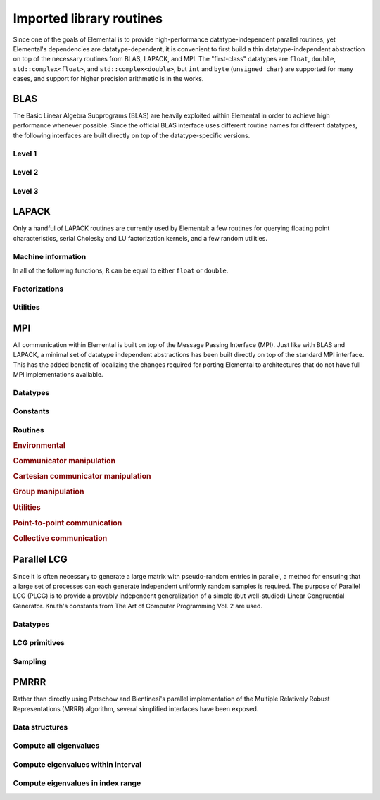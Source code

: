 Imported library routines
*************************
Since one of the goals of Elemental is to provide high-performance 
datatype-independent parallel routines, yet Elemental's dependencies are 
datatype-dependent, it is convenient to first build a thin datatype-independent
abstraction on top of the necessary routines from BLAS, LAPACK, and MPI. The 
"first-class" datatypes are ``float``, ``double``, ``std::complex<float>``, and 
``std::complex<double>``, but ``int`` and ``byte`` (``unsigned char``) are 
supported for many cases, and support for higher precision arithmetic is in the
works.

BLAS
====
The Basic Linear Algebra Subprograms (BLAS) are heavily exploited within 
Elemental in order to achieve high performance whenever possible. Since the 
official BLAS interface uses different routine names for different datatypes, 
the following interfaces are built directly on top of the datatype-specific 
versions.

Level 1
-------

.. cpp:function:: void blas::Axpy( int n, T alpha, const T* x, int incx, T* y, int incy )

   Performs :math:`y := \alpha x + y` for vectors :math:`x,y \in T^n` and 
   scalar :math:`\alpha \in T`. ``x`` and ``y`` must be stored such that 
   :math:`x_i` occurs at ``x[i*incx]`` (and likewise for ``y``).

.. cpp:function:: T blas::Dot( int n, const T* x, int incx, T* y, int incy )

   Returns :math:`\alpha := x^H y`, where ``x`` and ``y`` are stored in the 
   same manner as in ``blas::Axpy``.

.. cpp:function:: T blas::Dotc( int n, const T* x, int incx, T* y, int incy )

   Equivalent to ``blas::Dot``, but this name is kept for historical purposes
   (the BLAS provide ``?dotc`` and ``?dotu`` for complex datatypes).

.. cpp:function:: T blas::Dotu( int n, const T* x, int incx, T* y, int incy )

   Similar to ``blas::Dot``, but this routine instead returns 
   :math:`\alpha := x^T y` (``x`` is not conjugated).

.. cpp:function:: RealBase<T>::type blas::Nrm2( int n, const T* x, int incx )

   Return the Euclidean two-norm of the vector ``x``, where
   :math:`||x||_2 = \sqrt{\sum_{i=0}^{n-1} |x_i|^2}`. Note that if ``T`` 
   represents a complex field, then the return type is the underlying real field
   (e.g., ``T=std::complex<double>`` results in a return type of ``double``), 
   otherwise ``T`` equals the return type.

.. cpp:function:: void blas::Scal( int n, T alpha, T* x, int incx )

   Performs :math:`x := \alpha x`, where :math:`x \in T^n` is stored in the 
   manner described in ``blas::Axpy``, and :math:`\alpha \in T`.

Level 2
-------

.. cpp:function:: void blas::Gemv( char trans, int m, int n, T alpha, const T* A, int lda, const T* x, int incx, T beta, T* y, int incy )

   Updates :math:`y := \alpha \mbox{op}(A) x + \beta y`, where 
   :math:`A \in T^{m \times n}` and 
   :math:`\mbox{op}(A) \in \left\{A,A^T,A^H\right\}` is chosen by choosing 
   ``trans`` from :math:`\{N,T,C\}`, respectively. Note that ``x`` is stored
   in the manner repeatedly described in the Level 1 routines, e.g., 
   ``blas::Axpy``, but ``A`` is stored such that :math:`A(i,j)` is located
   at ``A[i+j*lda]``.

.. cpp:function:: void blas::Ger( int m, int n, T alpha, const T* x, int incx, const T* y, int incy, T* A, int lda )

   Updates :math:`A := \alpha x y^H + A`, where :math:`A \in T^{m \times n}` and
   ``x``, ``y``, and ``A`` are stored in the manner described in ``blas::Gemv``.

.. cpp:function:: void blas::Gerc( int m, int n, T alpha, const T* x, int incx, const T* y, int incy, T* A, int lda )

   Equivalent to ``blas::Ger``, but the name is provided for historical 
   reasons (the BLAS provides ``?gerc`` and ``?geru`` for complex datatypes).

.. cpp:function:: void blas::Geru( int m, int n, T alpha, const T* x, int incx, const T* y, int incy, T* A, int lda )

   Same as ``blas::Ger``, but instead perform :math:`A := \alpha x y^T + A` 
   (``y`` is not conjugated).

.. cpp:function:: void blas::Hemv( char uplo, int m, T alpha, const T* A, int lda, const T* x, int incx, T beta, T* y, int incy )

   Performs :math:`y := \alpha A x + \beta y`, where 
   :math:`A \in T^{m \times n}` is assumed to be Hermitian with the data stored
   in either the lower or upper triangle of ``A`` (depending upon whether 
   ``uplo`` is equal to 'L' or 'U', respectively).

.. cpp:function:: void blas::Her( char uplo, int m, T alpha, const T* x, int incx, T* A, int lda )

   Performs :math:`A := \alpha x x^H + A`, where :math:`A \in T^{m \times m}` 
   is assumed to be Hermitian, with the data stored in the triangle specified
   by ``uplo`` (depending upon whether ``uplo`` is equal to 'L' or 'U', 
   respectively).

.. cpp:function:: void blas::Her2( char uplo, int m, T alpha, const T* x, int incx, const T* y, int incy, T* A, int lda )

   Performs :math:`A := \alpha ( x y^H + y x^H ) + A`, where
   :math:`A \in T^{m \times m}` is assumed to be Hermitian, with the data 
   stored in the triangle specified by ``uplo`` (depending upon whether ``uplo``
   is equal to 'L' or 'U', respectively).

.. cpp:function:: void blas::Symv( char uplo, int m, T alpha, const T* A, int lda, const T* x, int incx, T beta, T* y, int incy )

   The same as ``blas::Hemv``, but :math:`A \in T^{m \times m}` is instead 
   assumed to be *symmetric*, and the update is 
   :math:`y := \alpha A x + \beta y`.

.. cpp:function:: void blas::Syr( char uplo, int m, T alpha, const T* x, int incx, T* A, int lda )

   The same as ``blas::Her``, but :math:`A \in T^{m \times m}` is instead 
   assumed to be *symmetric*, and the update is :math:`A := \alpha x x^T + A`.

.. cpp:function:: void blas::Syr2( char uplo, int m, T alpha, const T* x, int incx, const T* y, int incy, T* A, int lda )

   The same as ``blas::Her2``, but :math:`A \in T^{m \times m}` is instead
   assumed to be *symmetric*, and the update is 
   :math:`A := \alpha ( x y^T + y x^T ) + A`.

.. cpp:function:: void blas::Trmv( char uplo, char trans, char diag, int m, const T* A, int lda, T* x, int incx )

   Perform the update :math:`x := \alpha \mbox{op}(A) x`, 
   where :math:`A \in T^{m \times m}` is assumed to be either lower or upper
   triangular (depending on whether ``uplo`` is 'L' or 'U'), unit diagonal if 
   ``diag`` equals 'U', and :math:`\mbox{op}(A) \in \left\{A,A^T,A^H\right\}` 
   is determined by ``trans`` being chosen as 'N', 'T', or 'C', respectively.

.. cpp:function:: void blas::Trsv( char uplo, char trans, char diag, int m, const T* A, int lda, T* x, int incx )

   Perform the update :math:`x := \alpha \mbox{op}(A)^{-1} x`, 
   where :math:`A \in T^{m \times m}` is assumed to be either lower or upper
   triangular (depending on whether ``uplo`` is 'L' or 'U'), unit diagonal if 
   ``diag`` equals 'U', and :math:`\mbox{op}(A) \in \left\{A,A^T,A^H\right\}` 
   is determined by ``trans`` being chosen as 'N', 'T', or 'C', respectively.

Level 3
-------

..  cpp:function:: void blas::Gemm( char transA, char transB, int m, int n, int k, T alpha, const T* A, int lda, const T* B, int ldb, T beta, T* C, int ldc )

    Perform the update 
    :math:`C := \alpha \mbox{op}_A(A) \mbox{op}_B(B) + \beta C`, 
    where :math:`\mbox{op}_A` and :math:`\mbox{op}_B` are each determined 
    (according to ``transA`` and ``transB``) in the manner described for 
    ``blas::Trmv``; it is required that :math:`C \in T^{m \times n}` and that
    the inner dimension of :math:`\mbox{op}_A(A) \mbox{op}_B(B)` is ``k``.

.. cpp:function:: void blas::Hemm( char side, char uplo, int m, int n, T alpha, const T* A, int lda, const T* B, int ldb, T beta, T* C, int ldc )

    Perform either :math:`C := \alpha A B + \beta C` or 
    :math:`C := \alpha B A + \beta C` 
    (depending upon whether ``side`` is respectively 'L' or 'R') where 
    :math:`A` is assumed to be Hermitian with its data stored in either the
    lower or upper triangle (depending upon whether ``uplo`` is set to 'L' or 
    'U', respectively) and :math:`C \in T^{m \times n}`.

.. cpp:function:: void blas::Her2k( char uplo, char trans, int n, int k, T alpha, const T* A, int lda, const T* B, int ldb, T beta, T* C, int ldc )

   Perform either :math:`C := \alpha ( A B^H + B A^H ) \beta C` or 
   :math:`C := \alpha ( A^H B + B^H A ) \beta C` (depending upon whether 
   ``trans`` is respectively 'N' or 'C'), where :math:`C \in T^{n \times n}` 
   is assumed to be Hermitian, with the data stored in the triangle specified 
   by ``uplo`` (see ``blas::Hemv``) and the inner dimension of :math:`A B^H` or 
   :math:`A^H B` is equal to ``k``.

.. cpp:function:: void blas::Herk( char uplo, char trans, int n, int k, T alpha, const T* A, int lda, T beta, T* C, int ldc )

   Perform either :math:`C := \alpha A A^H + \beta C` or 
   :math:`C := \alpha A^H A + \beta C` (depending upon whether ``trans`` is 
   respectively 'N' or 'C'), where :math:`C \in T^{n \times n}` is assumed to
   be Hermitian with the data stored in the triangle specified by ``uplo``
   (see ``blas::Hemv``) and the inner dimension of :math:`A A^H` or 
   :math:`A^H A` equal to ``k``.

.. cpp:function:: void blas::Hetrmm( char uplo, int n, T* A, int lda )

   Form either :math:`A := L^H L` or :math:`A := U U^H`, depending upon the 
   choice of ``uplo``: if ``uplo`` equals 'L', then :math:`L \in T^{n \times n}`
   is equal to the lower triangle of ``A``, otherwise :math:`U` is read from 
   the upper triangle of ``A``. In both cases, the relevant triangle of ``A`` 
   is overwritten in order to store the Hermitian product.

.. cpp:function:: void blas::Symm( char side, char uplo, int m, int n, T alpha, const T* A, int lda, const T* B, int ldb, T beta, T* C, int ldc )

    Perform either :math:`C := \alpha A B + \beta C` or
    :math:`C := \alpha B A + \beta C`
    (depending upon whether ``side`` is respectively 'L' or 'R') where
    :math:`A` is assumed to be symmetric with its data stored in either the
    lower or upper triangle (depending upon whether ``uplo`` is set to 'L' or
    'U', respectively) and :math:`C \in T^{m \times n}`.

.. cpp:function:: void blas::Syr2k( char uplo, char trans, int n, int k, T alpha, const T* A, int lda, const T* B, int ldb, T beta, T* C, int ldc )

   Perform either :math:`C := \alpha ( A B^T + B A^T ) \beta C` or
   :math:`C := \alpha ( A^T B + B^T A ) \beta C` (depending upon whether
   ``trans`` is respectively 'N' or 'T'), where :math:`C \in T^{n \times n}`
   is assumed to be symmetric, with the data stored in the triangle specified
   by ``uplo`` (see ``blas::Symv``) and the inner dimension of :math:`A B^T` or
   :math:`A^T B` is equal to ``k``.

.. cpp:function:: void blas::Syrk( char uplo, char trans, int n, int k, T alpha, const T* A, int lda, T beta, T* C, int ldc )

   Perform either :math:`C := \alpha A A^T + \beta C` or
   :math:`C := \alpha A^T A + \beta C` (depending upon whether ``trans`` is
   respectively 'N' or 'T'), where :math:`C \in T^{n \times n}` is assumed to
   be symmetric with the data stored in the triangle specified by ``uplo``
   (see ``blas::Symv``) and the inner dimension of :math:`A A^T` or
   :math:`A^T A` equal to ``k``.

.. cpp:function:: void blas::Trmm( char side, char uplo, char trans, char unit, int m, int n, T alpha, const T* A, int lda, T* B, int ldb )

   Performs :math:`C := \alpha \mbox{op}(A) B` or 
   :math:`C := \alpha B \mbox{op}(A)`, depending upon whether ``side`` was 
   chosen as 'L' or 'R', respectively. Whether :math:`A` is treated as lower 
   or upper triangular is determined by whether ``uplo`` is 'L' or 'U' (setting
   ``unit`` equal to 'U' treats :math:`A` as unit diagonal, otherwise it should
   be set to 'N'). :math:`\mbox{op}` is determined in the same manner as in 
   ``blas::Trmv``.

.. cpp:function:: void blas::Trsm( char side, char uplo, char trans, char unit, int m, int n, T alpha, const T* A, int lda, T* B, int ldb )

   Performs :math:`C := \alpha \mbox{op}(A)^{-1} B` or 
   :math:`C := \alpha B \mbox{op}(A)^{-1}`, depending upon whether ``side`` was 
   chosen as 'L' or 'R', respectively. Whether :math:`A` is treated as lower 
   or upper triangular is determined by whether ``uplo`` is 'L' or 'U' (setting
   ``unit`` equal to 'U' treats :math:`A` as unit diagonal, otherwise it should
   be set to 'N'). :math:`\mbox{op}` is determined in the same manner as in 
   ``blas::Trmv``.


LAPACK
======
Only a handful of LAPACK routines are currently used by Elemental: a few
routines for querying floating point characteristics, serial Cholesky and LU 
factorization kernels, and a few random utilities.

Machine information
-------------------

In all of the following functions, ``R`` can be equal to either ``float`` or
``double``.

.. cpp:function:: R lapack::MachineEpsilon<R>()

   Return the relative machine precision.

.. cpp:function:: R lapack::MachineSafeMin<R>()

   Return the minimum number which can be inverted without underflow.

.. cpp:function:: R lapack::MachinePrecision<R>()

   Return the relative machine precision multiplied by the base.

.. cpp:function:: R lapack::MachineUnderflowExponent<R>()

   Return the minimum exponent before (gradual) underflow occurs.

.. cpp:function:: R lapack::MachineUnderflowThreshold<R>()

   Return the underflow threshold: ``(base)^((underflow exponent)-1)``.

.. cpp:function:: R lapack::MachineOverflowExponent<R>()

   Return the largest exponent before overflow.
    
.. cpp:function:: R lapack::MachineOverflowThreshold<R>()

   Return the overflow threshold: 
   ``(1-rel. prec.)) * (base)^(overflow exponent)``.

Factorizations
--------------

.. cpp:function:: void lapack::Cholesky( char uplo, int n, const F* A, int lda )

   Perform a Cholesky factorization on :math:`A \in F^{n \times n}`, where 
   :math:`A(i,j)` can be accessed at ``A[i+j*lda]`` and :math:`A` is implicitly
   Hermitian, with the data stored in the lower triangle if ``uplo`` equals 
   'L', or in the upper triangle if ``uplo`` equals 'U'.

.. cpp:function:: void lapack::LU( int m, int n, F* A, int lda, int* p )

   Perform an LU factorization with partial pivoting on 
   :math:`A \in F^{m \times n}`, where :math:`A(i,j)` can be accessed at 
   ``A[i+j*lda]``. On exit, the pivots are stored in the vector ``p``, which 
   should be at least as large as ``min(m,n)``.

Utilities
---------

.. cpp:function:: void lapack::Hegst( int itype, char uplo, int n, F* A, int lda, const F* B, int ldb )

   Reduce a generalized Hermitian-definite eigenvalue problem to Hermitian 
   standard form. **TODO:** Explain in more detail.

.. cpp:function:: R lapack::SafeNorm( R alpha, R beta )

   Return :math:`\sqrt{\alpha^2+\beta^2}` in a manner which avoids 
   under/overflow. ``R`` can be equal to either ``float`` or ``double``.

.. cpp:function:: R lapack::SafeNorm( R alpha, R beta, R gamma )

   Return :math:`\sqrt{\alpha^2+\beta^2+\gamma^2}` in a manner which avoids
   under/overflow. ``R`` can be equal to either ``float`` or ``double``.

.. cpp:function:: void lapack::TriangularInverse( char uplo, char diag, int n, const F* A, int lda )

   Overwrite either the lower or upper triangle of :math:`A \in F^{n \times n}`
   with its inverse. Which triangle is accessed is determined by ``uplo`` ('L' for lower or 'U' for upper), and setting ``diag`` equal to 'U' results in the 
   triangular matrix being treated as unit diagonal (set ``diag`` to 'N' 
   otherwise).

MPI
===
All communication within Elemental is built on top of the Message Passing 
Interface (MPI). Just like with BLAS and LAPACK, a minimal set of datatype 
independent abstractions has been built directly on top of the standard 
MPI interface. This has the added benefit of localizing the changes required
for porting Elemental to architectures that do not have full MPI 
implementations available.

Datatypes
---------

.. cpp:type:: mpi::Comm

   Equivalent to ``MPI_Comm``.

.. cpp:type:: mpi::Datatype

   Equivalent to ``MPI_Datatype``.

.. cpp:type:: mpi::ErrorHandler

   Equivalent to ``MPI_Errhandler``.

.. cpp:type:: mpi::Group

   Equivalent to ``MPI_Group``.

.. cpp:type:: mpi::Op

   Equivalent to ``MPI_Op``.

.. cpp:type:: mpi::Request

   Equivalent to ``MPI_Request``.

.. cpp:type:: mpi::Status

   Equivalent to ``MPI_Status``.

.. cpp:type:: mpi::UserFunction

   Equivalent to ``MPI_User_function``.

Constants
---------

.. cpp:member:: const int mpi::ANY_SOURCE

   Equivalent to ``MPI_ANY_SOURCE``.

.. cpp:member:: const int mpi::ANY_TAG

   Equivalent to ``MPI_ANY_TAG``.

.. cpp:member:: const int mpi::THREAD_SINGLE

   Equivalent to ``MPI_THREAD_SINGLE``.

.. cpp:member:: const int mpi::THREAD_FUNNELED

   Equivalent to ``MPI_THREAD_FUNNELED``.

.. cpp:member:: const int mpi::THREAD_SERIALIZED

   Equivalent to ``MPI_THREAD_SERIALIZED``.

.. cpp:member:: const int mpi::THREAD_MULTIPLE

   Equivalent to ``MPI_THREAD_MULTIPLE``.

.. cpp:member:: const int mpi::UNDEFINED

   Equivalent to ``MPI_UNDEFINED``.

.. cpp:member:: const mpi::Comm mpi::COMM_WORLD

   Equivalent to ``MPI_COMM_WORLD``.

.. cpp:member:: const mpi::ErrorHandler mpi::ERRORS_RETURN
   
   Equivalent to ``MPI_ERRORS_RETURN``.

.. cpp:member:: const mpi::ErrorHandler mpi::ERRORS_ARE_FATAL

   Equivalent to ``MPI_ERRORS_ARE_FATAL``.

.. cpp:member:: const mpi::Group mpi::GROUP_EMPTY

   Equivalent to ``MPI_GROUP_EMPTY``.

.. cpp:member:: const mpi::Request mpi::REQUEST_NULL

   Equivalent to ``MPI_REQUEST_NULL``.

.. cpp:member:: const mpi::Op mpi::MAX

   Equivalent to ``MPI_MAX``.

.. cpp:member:: const mpi::Op mpi::SUM

   Equivalent to ``MPI_SUM``.

.. cpp:member:: const int mpi::MIN_COLL_MSG

   The minimum message size for collective communication, e.g., the minimum
   number of elements contributed by each process in an ``MPI_Allgather``. 
   By default, it is hardcoded to ``1`` in order to avoid problems with 
   MPI implementations that do not support the ``0`` corner case.

Routines
--------

.. rubric:: Environmental

.. cpp:function:: void mpi::Initialize( int& argc, char**& argv )

   Equivalent of ``MPI_Init`` 
   (but notice the difference in the calling convention).

   .. code-block:: cpp

      #include "elemental.hpp"
      using namespace elemental;

      int main( int argc, char* argv[] )
      {
          mpi::Initialize( argc, argv );
          ...
          mpi::Finalize();
          return 0;
      }

.. cpp:function:: int mpi::InitializeThread( int& argc, char**& argv, int required )

   The threaded equivalent of ``mpi::Initialize``; the return integer indicates
   the level of achieved threading support, e.g., ``mpi::THREAD_MULTIPLE``.

.. cpp:function:: void mpi::Finalize()

   Shut down the MPI environment, freeing all of the allocated resources.

.. cpp:function:: bool mpi::Initialized()

   Return whether or not MPI has been initialized.

.. cpp:function:: bool mpi::Finalized()

   Return whether or not MPI has been finalized.

.. cpp:function:: double mpi::Time()

   Return the current wall-time in seconds.

.. cpp:function:: void mpi::OpCreate( mpi::UserFunction* func, bool commutes, Op& op )

   Create a custom operation for use in reduction routines, e.g., 
   ``mpi::Reduce``, ``mpi::AllReduce``, and ``mpi::ReduceScatter``, where
   ``mpi::UserFunction`` could be defined as

   .. code-block:: cpp

      namespace mpi {
      typedef void (UserFunction) ( void* a, void* b, int* length, mpi::Datatype* datatype );
      }

   The ``commutes`` parameter is also important, as it specifies whether or not
   the operation ``b[i] = a[i] op b[i], for i=0,...,length-1``, can be 
   performed in an arbitrary order (for example, using a minimum spanning tree).

.. cpp:function:: void mpi::OpFree( mpi::Op& op )

   Free the specified MPI reduction operator.

.. rubric:: Communicator manipulation

.. cpp:function:: int mpi::CommRank( mpi::Comm comm )

   Return our rank in the specified communicator.

.. cpp:function:: int mpi::CommSize( mpi::Comm comm )

   Return the number of processes in the specified communicator.

.. cpp:function:: void mpi::CommCreate( mpi::Comm parentComm, mpi::Group subsetGroup, mpi::Comm& subsetComm )

   Create a communicator (``subsetComm``) which is a subset of ``parentComm`` 
   consisting of the processes specified by ``subsetGroup``.

.. cpp:function:: void mpi::CommDup( mpi::Comm original, mpi::Comm& duplicate )

   Create a copy of a communicator.

.. cpp:function:: void mpi::CommSplit( mpi::Comm comm, int color, int key, mpi::Comm& newComm )

   Split the communicator ``comm`` into different subcommunicators, where each 
   process specifies the ``color`` (unique integer) of the subcommunicator it 
   will reside in, as well as its ``key`` (rank) for the new subcommunicator.

.. cpp:function:: void mpi::CommFree( mpi::Comm& comm )

   Free the specified communicator.

.. cpp:function:: bool mpi::CongruentComms( mpi::Comm comm1, mpi::Comm comm2 )

   Return whether or not the two communicators consist of the same set of 
   processes (in the same order).

.. cpp:function:: void mpi::ErrorHandlerSet( mpi::Comm comm, mpi::ErrorHandler errorHandler )

   Modify the specified communicator to use the specified error-handling 
   approach.

.. rubric:: Cartesian communicator manipulation

.. cpp:function:: void mpi::CartCreate( mpi::Comm comm, int numDims, const int* dimensions, const int* periods, bool reorder, mpi::Comm& cartComm )

   Create a Cartesian communicator (``cartComm``) from the specified 
   communicator (``comm``), given the number of dimensions (``numDims``), 
   the sizes of each dimension (``dimensions``), whether or not each 
   dimension is periodic (``periods``), and whether or not the ordering of the 
   processes may be changed (``reorder``).

.. cpp:function:: void mpi::CartSub( mpi::Comm comm, const int* remainingDims, mpi::Comm& subComm )

   Create this process's subcommunicator of ``comm`` that results from only 
   keeping the specified dimensions (``0`` for ignoring and ``1`` for keeping).

.. rubric:: Group manipulation

.. cpp:function:: int mpi::GroupRank( mpi::Group group )

   Return our rank in the specified group.

.. cpp:function:: int mpi::GroupSize( mpi::Group group )

   Return the number of processes in the specified group.

.. cpp:function:: void mpi::CommGroup( mpi::Comm comm, mpi::Group& group )

   Extract the underlying group from the specified communicator.

.. cpp:function:: void mpi::GroupIncl( mpi::Group group, int n, const int* ranks, mpi::Group& subGroup )

   Create a subgroup of ``group`` that consists of the ``n`` processes whose 
   ranks are specified in the ``ranks`` array.

.. cpp:function:: void mpi::GroupDifference( mpi::Group parent, mpi::Group subset, mpi::Group& complement )

   Form a group (``complement``) out of the set of processes which are in 
   the ``parent`` communicator, but not in the ``subset`` communicator.

.. cpp:function:: void mpi::GroupFree( mpI::Group& group )

   Free the specified group.

.. cpp:function:: void mpi::GroupTranslateRanks( mpi::Group origGroup, int size, const int* origRanks, mpi::Group newGroup, int* newRanks )

   Return the ranks within ``newGroup`` of the ``size`` processes specified 
   by their ranks in the ``origGroup`` communicator using the ``origRanks`` 
   array. The result will be in the ``newRanks`` array, which must have been 
   preallocated to a length at least as large as ``size``.

.. rubric:: Utilities

.. cpp:function:: void mpi::Barrier( mpi::Comm comm )

   Pause until all processes within the ``comm`` communicator have called this
   routine.

.. cpp:function:: void mpi::Wait( mpi::Request& request )

   Pause until the specified request has completed.

.. cpp:function:: bool mpi::Test( mpi::Request& request )

   Return whether or not the specified request has completed.

.. cpp:function:: bool mpi::IProbe( int source, int tag, mpi::Comm comm, mpi::Status& status )

   Return whether or not there is a message ready which

   * is from the process with rank ``source`` in the communicator ``comm``
     (note that ``mpi::ANY_SOURCE`` is allowed)
   * had the integer tag ``tag``

   If ``true`` was returned, then ``status`` will have been filled with the 
   relevant information, e.g., the source's rank.

.. cpp:function:: int mpi::GetCount<T>( mpi::Status& status )

   Return the number of entries of the specified datatype which are ready to 
   be received.

.. rubric:: Point-to-point communication

.. cpp:function:: void mpi::Send( const T* buf, int count, int to, int tag, mpi::Comm comm )

   Send ``count`` entries of type ``T`` to the process with rank ``to`` in the 
   communicator ``comm``, and tag the message with the integer ``tag``.

.. cpp:function:: void mpi::ISend( const T* buf, int count, int to, int tag, mpi::Comm comm, mpi::Request& request )

   Same as ``mpi::Send``, but the call is non-blocking.

.. cpp:function:: void mpi::ISSend( const T* buf, int count, int to, int tag, mpi::Comm comm, mpi::Request& request )

   Same as ``mpi::ISend``, but the call is in synchronous mode.

.. cpp:function:: void mpi::Recv( T* buf, int count, int from, int tag, mpi::Comm comm )

   Receive ``count`` entries of type ``T`` from the process with rank ``from`` 
   in the communicator ``comm``, where the message must have been tagged with 
   the integer ``tag``.

.. cpp:function:: void mpi::IRecv( T* buf, int count, int from, int tag, mpi::Comm comm, mpi::Request& request )

   Same as ``mpi::Recv``, but the call is non-blocking.

.. cpp:function:: void mpi::SendRecv( const T* sendBuf, int sendCount, int to, int sendTag, T* recvBuf, int recvCount, int from, int recvTag, mpi::Comm comm )

   Send ``sendCount`` entries of type ``T`` to process ``to``, and 
   simultaneously receive ``recvCount`` entries of type ``T`` from process 
   ``from``.

.. rubric:: Collective communication

.. cpp:function:: void mpi::Broadcast( T* buf, int count, int root, mpi::Comm comm )

   The contents of ``buf`` (``count`` entries of type ``T``) on process ``root``
   are duplicated in the local buffers of every process in the communicator.

.. cpp:function:: void mpi::Gather( const T* sendBuf, int sendCount, T* recvBuf, int recvCount, int root, mpi::Comm comm )

   Each process sends an independent amount of data (i.e., ``sendCount`` 
   entries of type ``T``) to the process with rank ``root``; the ``root`` 
   process must specify the maximum number of entries sent from each process, 
   ``recvCount``, so that the data received from process ``i`` lies within the 
   ``[i*recvCount,(i+1)*recvCount)`` range of the receive buffer.

.. cpp:function:: void mpi::AllGather( const T* sendBuf, int sendCount, T* recvBuf, int recvCount, mpi::Comm comm )

   Same as ``mpi::Gather``, but every process receives the result.

.. cpp:function:: void mpi::Scatter( const T* sendBuf, int sendCount, T* recvBuf, int recvCount, int root, mpi::Comm comm )

   The same as ``mpi::Gather``, but in reverse: the root process starts with 
   an array of data and sends the ``[i*sendCount,(i+1)*sendCount)`` entries 
   to process ``i``. 

.. cpp:function:: void mpi::AllToAll( const T* sendBuf, int sendCount, T* recvBuf, int recvCount, mpi::Comm comm )

   This can be thought of as every process simultaneously scattering data: after
   completion, the ``[i*recvCount,(i+1)*recvCount)`` portion of the receive 
   buffer on process ``j`` will contain the ``[j*sendCount,(j+1)*sendCount)`` 
   portion of the send buffer on process ``i``, where ``sendCount`` refers to 
   the value specified on process ``i``, and ``recvCount`` refers to the value
   specified on process ``j``.

.. cpp:function:: void mpi::AllToAll( const T* sendBuf, const int* sendCounts, const int* sendDispls, T* recvBuf, const int* recvCounts, const int* recvDispls, mpi::Comm comm )

   Same as previous ``mpi::AllToAll``, but the amount of data sent to and 
   received from each process is allowed to vary; after completion, the 
   ``[recvDispls[i],recvDispls[i]+recvCounts[i])`` portion of the receive buffer
   on process ``j`` will contain the 
   ``[sendDispls[j],sendDispls[j]+sendCounts[j])`` portion of the send buffer
   on process ``i``.

.. cpp:function:: void mpi::Reduce( const T* sendBuf, T* recvBuf, int count, mpi::Op op, int root, mpi::Comm comm )

   The ``root`` process receives the result of performing 

   :math:`S_{p-1} + (S_{n-2} + \cdots (S_2 + (S_1 + S_0)) \cdots )`,
   where :math:`S_i` represents the send buffer of process ``i``, and :math:`+`
   represents the operation specified by ``op``.

.. cpp:function:: void mpi::AllReduce( const T* sendBuf, T* recvBuf, int count, mpi::Op op, mpi::Comm comm )

   Same as ``mpi::Reduce``, but every process receives the result.

.. cpp:function:: void mpi::ReduceScatter( const T* sendBuf, T* recvBuf, const int* recvCounts, mpi::Op op, mpi::Comm comm )

   Same as ``mpi::AllReduce``, but process ``0`` only receives the 
   ``[0,recvCounts[0])`` portion of the result, process ``1`` only receives the 
   ``[recvCounts[0],recvCounts[0]+recvCounts[1])`` portion of the result, 
   etc.

Parallel LCG
============
Since it is often necessary to generate a large matrix with pseudo-random 
entries in parallel, a method for ensuring that a large set of processes can 
each generate independent uniformly random samples is required. The purpose of
Parallel LCG (PLCG) is to provide a provably independent generalization of a
simple (but well-studied) Linear Congruential Generator. Knuth's constants from
The Art of Computer Programming Vol. 2 are used.

Datatypes
---------

.. cpp:type:: plcg::UInt32

   Since the vast majority of modern systems make use of ``unsigned`` for
   storing 32-bit unsigned integers, we simply hardcode the type. If your 
   system does not follow this convention, then this typedef will need to be
   changed!

.. cpp:type:: struct plcg::UInt64

   A custom 64-bit unsigned integer which is simply the concatenation of two 
   32-bit unsigned integers (``UInt32``).

.. cpp:type:: struct plcg::ExpandedUInt64

   A custom 64-bit unsigned integer which is stores each of the four 16-bit
   pieces within the first 16 bits of a 32-bit unsigned integer. This is done
   so that two such expanded 16-bit numbers can be multiplied without any 
   chance of overflow.

LCG primitives
--------------

.. cpp:function:: plcg::UInt32 plcg::Lower16Bits( plcg::UInt32 a )

   Return the lower 16 bits of ``a`` in the lower 16 bits of the returned 
   32-bit unsigned integer.

.. cpp:function:: plcg::UInt32 plcg::Upper16Bits( plcg::UInt32 a )

   Return the upper 16 bits of ``a`` in the lower 16 bits of the returned
   32-bit unsigned integer.

.. cpp:function:: plcg::ExpandedUInt64 plcg::Expand( plcg::UInt32 a )

   Expand a 32-bit unsigned integer into a 64-bit expanded representation.

.. cpp:function:: plcg::ExpandedUInt64 plcg::Expand( plcg::UInt64 a )

   Expand a 64-bit unsigned integer into a 64-bit expanded representation.

.. cpp:function:: plcg::UInt64 plcg::Deflate( plcg::ExpandedUInt64 a )

   Deflate an expanded 64-bit unsigned integer into the standard 64-bit form.

.. cpp:function:: void plcg::CarryUpper16Bits( plcg::ExpandedUInt64& a )

   Carry the results stored in the upper 16-bits of each of the four pieces 
   into the next lower 16 bits.

.. cpp:function:: plcg::ExpandedUInt64 plcg::AddWith64BitMod( plcg::ExpandedUInt64 a, plcg::ExpandedUInt64 b )

   Return :math:`a+b \mod 2^{64}`.

.. cpp:function:: plcg::ExpandedUInt64 plcg::MultiplyWith64BitMod( plcg::ExpandedUInt64 a, plcg::ExpandedUInt64 b )

   Return :math:`ab \mod 2^{64}`.

.. cpp:function:: plcg::ExpandedUInt64 plcg::IntegerPowerWith64BitMod( plcg::ExpandedUInt64 x, plcg::ExpandedUInt64 n )

   Return :math:`x^n \mod 2^{64}`.

.. cpp:function:: void plcg::Halve( plcg::ExpandedUInt64& a )

   :math:`a := a/2`.

.. cpp:function:: void plcg::SeedSerialLcg( plcg::UInt64 globalSeed )

   Set the initial state of the serial Linear Congruential Generator.

.. cpp:function:: void plcg::SeedParallelLcg( plcg::UInt32 rank, plcg::UInt32 commSize, plcg::UInt64 globalSeed )

   Have our process seed a separate LCG meant for parallel computation, where 
   the calling process has the given rank within a communicator of the 
   specified size.

.. cpp:function:: plcg::UInt64 plcg::SerialLcg()

   Return the current state of the serial LCG, and then advance to the next one.

.. cpp:function:: plcg::UInt64 plcg::ParallelLcg()

   Return the current state of our process's portion of the parallel LCG, 
   and then advance to our next local state.

.. cpp:function:: void plcg::ManualLcg( plcg::ExpandedUInt64 a, plcg::ExpandedUInt64 c, plcg::ExpandedUInt64& X )

   :math:`X := a X + c \mod 2^{64}`.

Sampling
--------

.. cpp:function:: R plcg::SerialUniform()

   Return a uniform sample from :math:`(0,1]` using the serial LCG.

.. cpp:function:: R plcg::ParallelUniform()

   Return a uniform sample from :math:`(0,1]` using the parallel LCG.

.. cpp:function:: void plcg::SerialBoxMuller( R& X, R& Y )

   Return two samples from a normal distribution with mean 0 and standard 
   deviation of 1 using the serial LCG.

.. cpp:function:: void plcg::ParallelBoxMuller( R& X, R& Y )

   Return two samples from a normal distribution with mean 0 and standard
   deviation 1, but using the parallel LCG.

.. cpp:function:: void plcg::SerialGaussianRandomVariable( R& X )

   Return a single sample from a normal distribution with mean 0 and 
   standard deviation 1 using the serial LCG.

.. cpp:function:: void plcg::ParallelGaussianRandomVariable( R& X )

   Return a single sample from a normal distribution with mean 0 and 
   standard deviation 1, but using the parallel LCG.
   
.. cpp:function:: void plcg::SerialGaussianRandomVariable( std::complex<R>& X )

   Return a single complex sample from a normal distribution with mean 0 and 
   standard deviation 1 using the serial LCG.

.. cpp:function:: void plcg::ParallelGaussianRandomVariable( std::complex<R>& X )

   Return a single complex sample from a normal distribution with mean 0 and 
   standard deviation 1, but using the parallel LCG.

PMRRR
=====
Rather than directly using Petschow and Bientinesi's parallel implementation of 
the Multiple Relatively Robust Representations (MRRR) algorithm, several 
simplified interfaces have been exposed.

Data structures
---------------

.. cpp:type:: struct pmrrr::Estimate

   For returning upper bounds on the number of local and global eigenvalues
   with eigenvalues lying in the specified interval, :math:`(a,b]`.

   .. cpp:member:: int numLocalEigenvalues

      The upper bound on the number of eigenvalues in the specified interval 
      that our process stores locally.

   .. cpp:member:: int numGlobalEigenvalues

      The upper bound on the number of eigenvalues in the specified interval.

.. cpp:type:: struct pmrrr::Info

   For returning information about the computed eigenvalues.

   .. cpp:member:: int numLocalEigenvalues

      The number of computed eigenvalues that our process locally stores.

   .. cpp:member:: int numGlobalEigenvalues

      The number of computed eigenvalues.

   .. cpp:member:: int firstLocalEigenvalue

      The index of the first eigenvalue stored locally on our process.

Compute all eigenvalues
-----------------------

.. cpp:function:: pmrrr::Info pmrrr::Eig( int n, const double* d, const double* e, double* w, mpi::Comm comm )

   Compute all of the eigenvalues of the real symmetric tridiagonal matrix with 
   diagonal ``d`` and subdiagonal ``e``: the eigenvalues will be stored in 
   ``w`` and the work will be divided among the processors in ``comm``.

.. cpp:function:: pmrrr::Info pmrrr::Eig( int n, const double* d, const double* e, double* w, double* Z, int ldz, mpi::Comm comm )

   Same as above, but also compute the corresponding eigenvectors.

Compute eigenvalues within interval
-----------------------------------

.. cpp:function:: pmrrr::Info pmrrr::Eig( int n, const double* d, const double* e, double* w, mpi::Comm comm, double a, double b )

   Only compute the eigenvalues lying within the interval :math:`(a,b]`.

.. cpp:function:: pmrrr::Info pmrrr::Eig( int n, const double* d, const double* e, double* w, double* Z, int ldz, mpi::Comm comm, double a, double b )

   Same as above, but also compute the corresponding eigenvectors.

.. cpp:function:: pmrrr::Estimate pmrrr::EigEstimate( int n, const double* d, const double* w, mpi::Comm comm, double a, double b )

   Return upper bounds on the number of local and global eigenvalues lying 
   within the specified interval.

Compute eigenvalues in index range
----------------------------------

.. cpp:function:: pmrrr::Info pmrrr::Eig( int n, const double* d, const double* e, double* w, mpi::Comm comm, int a, int b )

   Only compute the ``a-b`` eigenvalues of the tridiagonal matrix, where 
   :math:`0 \le a \le b < n`.

.. cpp:function:: pmrrr::Info pmrrr::Eig( int n, const double* d, const double* e, double* w, double* Z, int ldz, mpi::Comm comm, int a, int b )

   Same as above, but also compute the corresponding eigenvectors.
